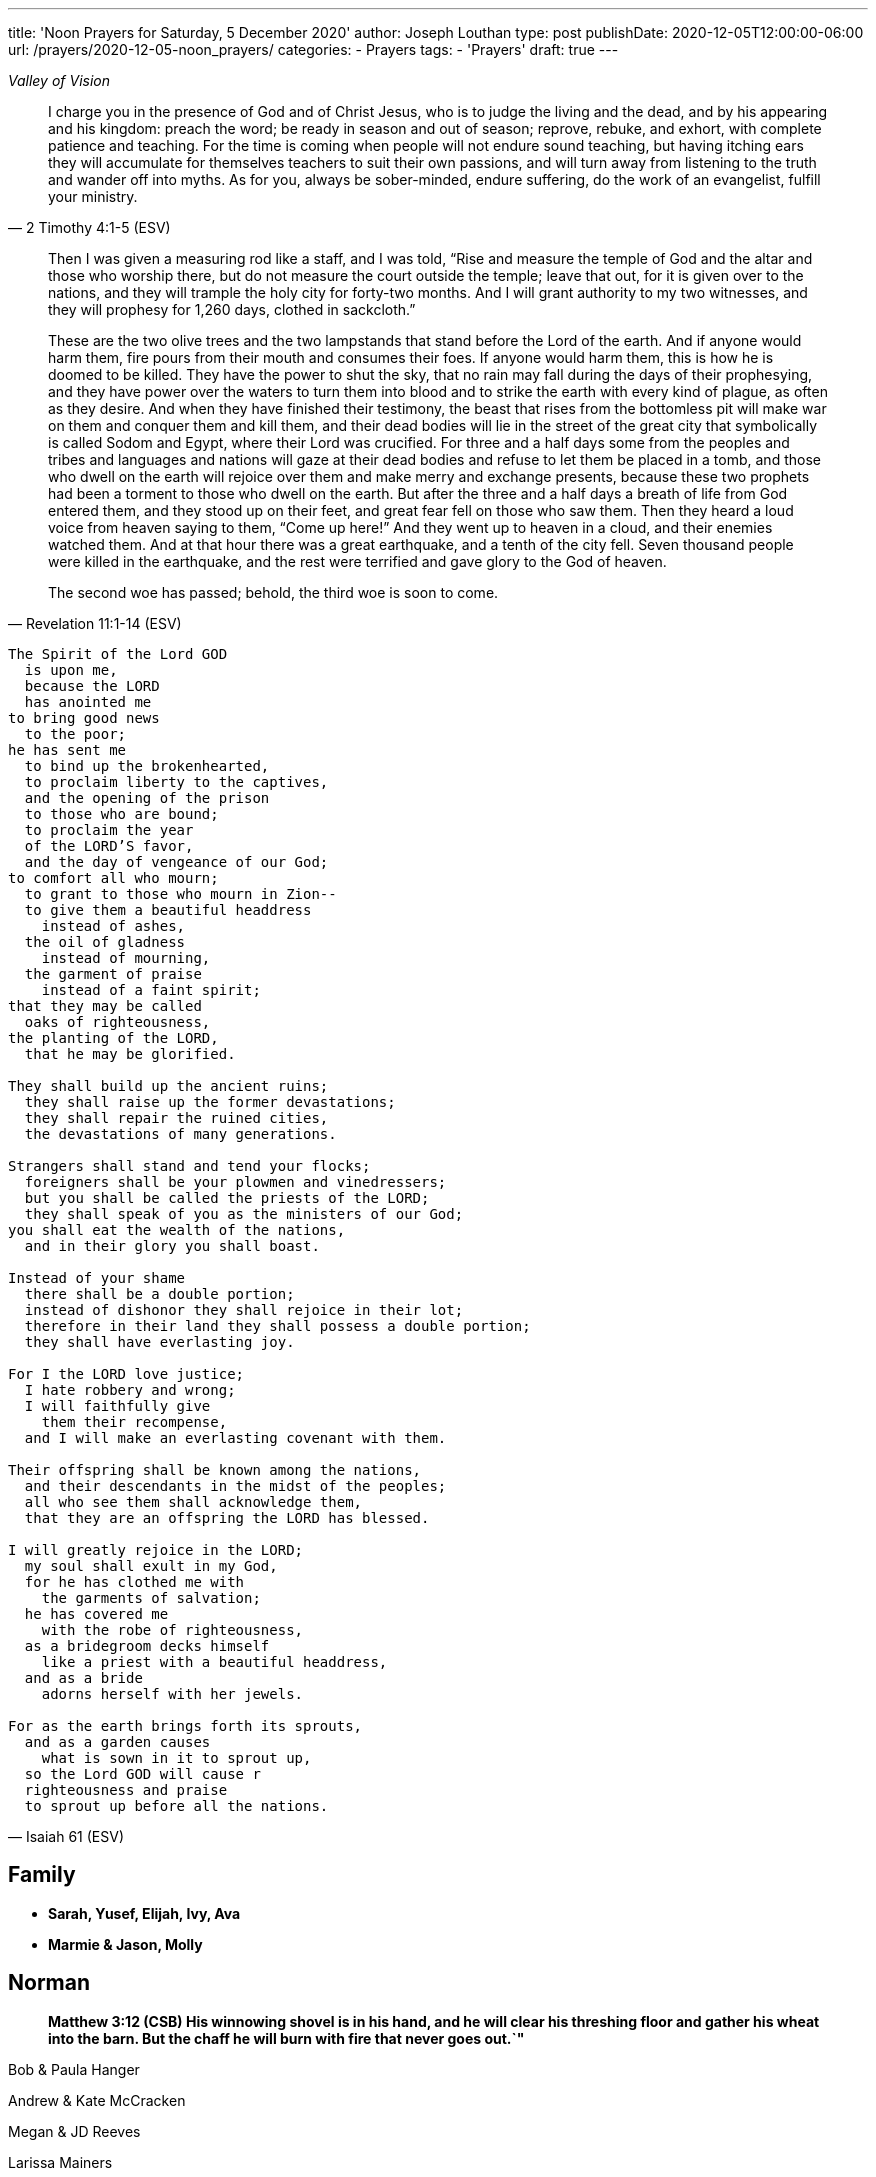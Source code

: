 ---
title: 'Noon Prayers for Saturday, 5 December 2020'
author: Joseph Louthan
type: post
publishDate: 2020-12-05T12:00:00-06:00
url: /prayers/2020-12-05-noon_prayers/
categories:
 - Prayers
tags:
 - 'Prayers'
draft: true
---
[verse,,Valley of Vision]
____

____
[quote, ]
____

____
[quote, 2 Timothy 4:1-5 (ESV)]
I charge you in the presence of God and of Christ Jesus, who is to judge the living and the dead, and by his appearing and his kingdom: preach the word; be ready in season and out of season; reprove, rebuke, and exhort, with complete patience and teaching. For the time is coming when people will not endure sound teaching, but having itching ears they will accumulate for themselves teachers to suit their own passions, and will turn away from listening to the truth and wander off into myths. As for you, always be sober-minded, endure suffering, do the work of an evangelist, fulfill your ministry.

[quote, Revelation 11:1-14 (ESV)]
____
Then I was given a measuring rod like a staff, and I was told, "`Rise and measure the temple of God and the altar and those who worship there, but do not measure the court outside the temple; leave that out, for it is given over to the nations, and they will trample the holy city for forty-two months. And I will grant authority to my two witnesses, and they will prophesy for 1,260 days, clothed in sackcloth.`"

These are the two olive trees and the two lampstands that stand before the Lord of the earth. And if anyone would harm them, fire pours from their mouth and consumes their foes. If anyone would harm them, this is how he is doomed to be killed. They have the power to shut the sky, that no rain may fall during the days of their prophesying, and they have power over the waters to turn them into blood and to strike the earth with every kind of plague, as often as they desire. And when they have finished their testimony, the beast that rises from the bottomless pit will make war on them and conquer them and kill them, and their dead bodies will lie in the street of the great city that symbolically is called Sodom and Egypt, where their Lord was crucified. For three and a half days some from the peoples and tribes and languages and nations will gaze at their dead bodies and refuse to let them be placed in a tomb, and those who dwell on the earth will rejoice over them and make merry and exchange presents, because these two prophets had been a torment to those who dwell on the earth. But after the three and a half days a breath of life from God entered them, and they stood up on their feet, and great fear fell on those who saw them. Then they heard a loud voice from heaven saying to them, "`Come up here!`" And they went up to heaven in a cloud, and their enemies watched them. And at that hour there was a great earthquake, and a tenth of the city fell. Seven thousand people were killed in the earthquake, and the rest were terrified and gave glory to the God of heaven.

The second woe has passed; behold, the third woe is soon to come.
____
[verse, Isaiah 61 (ESV)]
____
The Spirit of the Lord GOD
  is upon me,
  because the LORD
  has anointed me
to bring good news
  to the poor;
he has sent me
  to bind up the brokenhearted,
  to proclaim liberty to the captives,
  and the opening of the prison
  to those who are bound;
  to proclaim the year
  of the LORD'S favor,
  and the day of vengeance of our God;
to comfort all who mourn;
  to grant to those who mourn in Zion--
  to give them a beautiful headdress
    instead of ashes,
  the oil of gladness
    instead of mourning,
  the garment of praise
    instead of a faint spirit;
that they may be called
  oaks of righteousness,
the planting of the LORD,
  that he may be glorified.

They shall build up the ancient ruins;
  they shall raise up the former devastations;
  they shall repair the ruined cities,
  the devastations of many generations.

Strangers shall stand and tend your flocks;
  foreigners shall be your plowmen and vinedressers;
  but you shall be called the priests of the LORD;
  they shall speak of you as the ministers of our God;
you shall eat the wealth of the nations,
  and in their glory you shall boast.

Instead of your shame
  there shall be a double portion;
  instead of dishonor they shall rejoice in their lot;
  therefore in their land they shall possess a double portion;
  they shall have everlasting joy.

For I the LORD love justice;
  I hate robbery and wrong;
  I will faithfully give
    them their recompense,
  and I will make an everlasting covenant with them.

Their offspring shall be known among the nations,
  and their descendants in the midst of the peoples;
  all who see them shall acknowledge them,
  that they are an offspring the LORD has blessed.

I will greatly rejoice in the LORD;
  my soul shall exult in my God,
  for he has clothed me with
    the garments of salvation;
  he has covered me
    with the robe of righteousness,
  as a bridegroom decks himself
    like a priest with a beautiful headdress,
  and as a bride
    adorns herself with her jewels.

For as the earth brings forth its sprouts,
  and as a garden causes
    what is sown in it to sprout up,
  so the Lord GOD will cause r
  righteousness and praise
  to sprout up before all the nations.
____

== Family

* *Sarah, Yusef, Elijah, Ivy, Ava*
* *Marmie & Jason, Molly*

== Norman

____
*Matthew 3:12 (CSB) His winnowing shovel is in his hand, and he will clear his threshing floor and gather his wheat into the barn. But the chaff he will burn with fire that never goes out.`"*
____

Bob & Paula Hanger

Andrew & Kate McCracken

Megan & JD Reeves

Larissa Mainers

Kim Burns

Taylor Smith

Lori Stanton

John Baldwin

Faith and Chris Allen

Misti & Cole Brackin

Seth & Lauren Hartman

Craig Conaway

Dustin & Shyla Stokes

Roy & Amy Griffin

Liz & Trey Davidson

Aimee & James Coker

Sean & Sunny

Evan

'''

== Antioch Norman

* Tatenda
* Desiree
* Manasha
* Ashley
* Abby
* Noah
* Rin
* Laurel
* Courtney
* Faith
* Max
* Brad
* Elijah
* Crystal
* Pam
* Leah
* Marisha
* Stacy
* Carol
* Sam
* Shandra
* Isaac
* Susan
* Sarah M
* Katrina
* Oscar
* Cheryl
* Kylie
* Connie
* Caroline
* McKenzie
* Daniel
* Hannah
* Lark
* Raylie
* Alexis
* Rachel
* Blake
* Ray
* Eddy
* Jackie
* A.C.
* Abbie
* Carol
* Amy
* Tonu
* Hannah
* Anjil
* Teala
* Steve
* Kaitlin
* Amanda
* Rebekah
* Julie
* Stefanie
* Eva
* Sunnie
* Stephany
* Kristen
* *Clarence & Alicia Hill, Charity, Harmony, Jonathan, Destiny*
* *Jonathan & Lisa, Justus, Jerod, Jayden, Liberty, Jude, Laylah*
* *Jake & Kourtney Hartsock, Harper, Braxton, Kooper, Sutton, Preslee*
* *Chris & Megan Doke, Emma, Sophie, Alice, Bella, Isa*
* *Chris & Julie, Beau, Nate, Brooks, Joy*
* *Greg & Laura, fam*
* *Bob & Randi*
* *Patrick & Katie, Layla, Kayden, Baby*
* *Brian & Allison, Halle, Ella, Haynes, Port*
* *Gerod & fam,*
* *Brian & Stacy, Kaelyn, Lauren, Joshua, Jason*
* *Andrew & KK, Claire, Maddie, Jones*
* *Donnie & Terri, Matthew, Jessica, Caleb; Astrid & Hubs*
* *Nickolas & Adoyolle Eliis, Jeremiah, Jedidah, Josiah, Nehemiah, Nathan*
* *Andrew & Jordyn, Will, Alice, Elliot, Baby*
* *Zac & Sara, Henry, Margaret, Anna*
* *Annamarie & Jordan, fam*
* *Hein & Torree, Holly*
* *Emily & Jason*
* *Ben & Audrey*
* *Stefan & Paige*
* *Laura & Kenah, Nyala, Peter*
* *Liz & Trey, Rosie, Miles*
* *Blake & Lauren, fam*
* *Tyler & Joi, fam*
* *Josh & Becca, fam*
* *Craig & Sharla Conway*
* *Alex & Mikala, Reuben, Faye*
* *John & Jillian, Samuel, Emma*
* *Curtis & Rachel, Abigal, Ezra, Jesse*
* *Jared & Bekah, Riah, Elias, Asher, Lena, Evey, Canaan, Hadassah*
* *Robby & Sarah, fam*
* *Ian*
* *Erin*
* *Josh*
* *Jaime*
* *Kim, Lori, Taylor*
* *Larissa*
* *Jessie*
* *Carol*
* *Aimee & James, Mia, Ruby, Elliott, Coraline, Lucy*
* *Star-Lord*
* *Zach*
* *Mark & Mikala*
* *Robin & Bobby*
* *Elisheba*

____
*1 Thessalonians 2:8 (NIV) We loved you so much that we were delighted to share with you not only the gospel of God but our lives as well, because you had become so dear to us.*
____

'''

== Prayer for other churches

* *Bruce Parnell, Stillwater RPC, Stillwater, OK*
* *Dana Coverstone, Living Word Ministries AoG, Burkesville, KY*
* *Terry Bennett, Messengers of Shiloh AoG, Vanleer, TN*

'''

== University Heights Baptist Church, Stillwater, OK

* John Bugg, Lead Pastor
* Paul Jones, Associate Pastor
* Carrie Hickerson, Children's Minister
* Drue Brown, Youth Pastor
* Cal Balmos, College & Young Adult Minister
* Natalie Brown, Nursery Coordinator
* Glenn Rowland, Worship Leader
* Stacy Walker, Office Manager
* Beth Streeter, Office Manager

'''

== All the churches in Norman (and surrounding areas)

____
*John 10:11-18 (CSB) "`I am the good shepherd. The good shepherd lays down his life for the sheep. The hired hand, since he is not the shepherd and doesn't own the sheep, leaves them and runs away when he sees a wolf coming. The wolf then snatches and scatters them. This happens because he is a hired hand and doesn't care about the sheep.*
____

____
*"`I am the good shepherd. I know my own, and my own know me, just as the Father knows me, and I know the Father. I lay down my life for the sheep. But I have other sheep that are not from this sheep pen; I must bring them also, and they will listen to my voice. Then there will be one flock, one shepherd. This is why the Father loves me, because I lay down my life so that I may take it up again. No one takes it from me, but I lay it down on my own. I have the right to lay it down, and I have the right to take it up again. I have received this command from my Father.`"*
____

'''

== Antioch OKC

'''

== Everlasting Life Baptist Church

* Terry & Carol Wilson

'''

== Ariel Chapel Ministries

* Nick Harris

'''

* *FaithChurch* - Joshua and Tiffany Cossey
* *FaithChurch Hinton* - Mark and Brianna Lumpkin
* *LifeSpring Church* Jeff Robinett
* *Northgate Baptist*
* *Calgary Church* - Daniel & Jamie Sweets, Lukas, Karis, Selah, & Zoe
* *Apostolic Worship Center* (*United Pentecostal*) - K. L. & Denise Borders
* *Holy Ancension Orthodox Church* - Fr. Jeremy
* *Victory Family* - Adam & Kristy Starling

'''

== Timber Creek Church

* Josh & Abbey Mings, Owen & Ellie
* Glenn & Quirk, Lexi, Nixon, and Brody
* Amy & David Little, Ava & Holland

'''

* *Fellowship Church* - Brad Hughes
* *Northeast Baptist Church* - Ed & Carol Sasnett
* *NorthHaven Church* - Jakob & Alyssa Topper, Hadley
* *FaithPointe Church* - Pastor Jim  & Ginger Gann
* *New Life Bible Church* - Jayson & Simi John, Moriah & Gideon
* *Cross Church of Norman* - Daniel & Jessica Kitchel, Abigail, Evie, Welles
* *St. Mark the Evangelist Catholic Church* - Fr. Timothy M. Fuller
* *Paradigm Church* - Ryan Wood
* *Memorial Presbyterian Church* - Rev. Tracy Evans
* *Church on Fire* - Pastors David and Tamara McGrew
* *Summit Church* - Todd Theissen
* *West Wind UUC* - Minister Andy Jacobs
* *Truth Church* - Pastor Jimmy  and Sabrina Smith
* *First Presbyterian Church* - Rev. Michael East
* *Trinity Presbyterian Church* - Justin & Meredith Westmoreland, Knox, Owen, Grace, and Lily
* *St. John's Episcopal* - Rev. John Borrego
* *McFarlin UMC* - Rev. Dr. Rockford Johnson
* *First Baptist Norman* - Dr. Wade Smith
* *First Christian Church* - David Spain
* *Community Missionary Baptist Church* - Richard Gaines
* *Trinity Lutheran Church* - Pastor David Nehrenz & Vicar Rob Schrader
* *Norman Seventh Day Adventist Church* - Harvey Gil
* *Alameda Baptist Church* - Tristan & Gayla Martin, kids
* *St. Joseph Catholic Churc* - Father Joseph Irwin
* *Southern Oklahoma Chinese Baptist Church* - David & Linda Chan
* *Robinson Street Baptist Church* - Ivan & Tammy Moore
* *Immanuel Baptist Church* - Ken & Letha Huddleston

'''

== Providence Road Church

* Blake Hilgenfeld
* Ben Schill
* Matt Mosier
* Jeremy Hager
* Bryce Buchanan
* Vicky Bumgarner
* Jay Frymire
* Nicole Hager
* Steve Morrow
* Kaylee Smith

'''

* *Trinity Baptist Church* - Ronnie W. Rogers
* *Goodrich Memorial United Methodist Church* - Desi & Jason Brumit
* *Concord Missionary Baptist Church* - R.L. Clark
* *River Church* - David & Nancy Edwards
* *Seeker Church* - Russ & Janna Martin
* *Impact Church Norman* - Eddie and Leigh Thompson
* *Wildwood Church* - Mark & Kimberly, Joshua
* *Church of the Nazarene* - Brent & Amy, Cameron, Dawson
* *Grace Evangelical Lutheran Church* - John & Robin Vieths, kids
* *Go Church* - Pastor Chad & Helen Bartlett
* *Southern Canadian Valley Church of Christ*
* *St. Michael's Episcopal Church* - Rev. Dr. Jason Haddox & Rev. Laura Blazek
* *Westside Church of Christ*
 ** Greg Giltner
 ** Philip Johnson
 ** Jeff Jennings
 ** Ken Snethen
 ** Tracey Talley

'''

== Redeemer Church

* Andy & Christy McDonald, Jachin, Kimberlyn, Bo, Berline, and Caleb
* Andy McDonald
* Paul Kingery
* Jacob Labhan
* Stephen Branch
* Jon Dobbs
* Hayden Lane
* Paige Stroud
* Josh Caudill
* Craig Jackson
* Lindsey Oakes
* Allison Crampton
* Grace Depp

'''

* *the church in Norman* - (Watchman Nee)
* *Alameda Church of Christ* - Rusty & Mitzi Tugman, Hope & Cooper
* *St. Thomas More* - Rev. James A Goins
* *Christian Center Church* - Pastors Derek and Diane Heldreth
* *Christ the King Presbyterian Church* - Mike & Janna Biggs
* *CrossPointe Church* - Mike & Debbie Butler
* *Norman Korean Baptist Church* - Senior Pastor Yeon-Seung Yang
* *Bethel Baptist* - Matt Brown, wife & fam
* *St. Anselm of Canterbury* - Blake Woods
* *University Lutheran Church* - Revd. Joseph E. Summerville, III, Donna, Brendan
* *Grace Fellowship Norman* - Rick & Andrea Anthony
* *The Wesley* - Joshua & Bonny Coats, Eli, Adelyn

'''

== Frontline Norman

____
*Matthew 9:35-38 (CSB) Jesus continued going around to all the towns and villages, teaching in their synagogues, preaching the good news of the kingdom, and healing every disease and every sickness. When he saw the crowds, he felt compassion for them, because they were distressed and dejected, like sheep without a shepherd. Then he said to his disciples, "`The harvest is abundant, but the workers are few. Therefore, pray to the Lord of the harvest to send out workers into his harvest.`"*
____

* Eric & Sarah, Amethyst, Aidan, Darby, Liam
* William Armer
* Andrew & Andie
* Sarah Blake
* Daniel & Jamie, Atlas, August
* *Jessy Brock*
* *Kimberly Burns*
* Anthony & Rachel Chastain, girls
* Jeff Cooke
* Annika Edgington
* Bailey Edrington
* Jacob & Cassie, Lydia, Wilder
* Chuck & Lauren, Timothy, Emily, Rebecca, Samuel, Zachary
* Aaron & Natasha, Audrey
* Bob & Paula Hanger
* Matt & Sam Haugland, Asher
* *Ethan Inge*
* *Arden Nerius*
* *Sean Lassiter*
* Gary & Lisa Matthews
* *Brittany Mayes*
* *Jordan Mayfield*
* *Ashton Poyndexter*
* Caleb Reichert
* Riley & Emily, Oliver
* Logan
* Brandon & Julie Roberson
* Trey & Kathleen
* *Nathan Sims*
* Phong Ta
* Dave & Galen Tanquary
* Melissa, Noah, Levi, Judah
* Destiny Warrior

Lord, every second of every day I must ask you: what is mine to do. I confess and repent that I don't turn to you. Lord, be gracious to me.

My God, give me your Spirit. Give me the fullness of the Spirit that raised Jesus Christ from the dead. Moreso than for me to preach your word but to turn my heart and cleanse my heart and make me just like you.

Draw me closer. Let the world die to me so I can live to you.

'''

== South Norman

Lord, please multiply

'''

== Central Norman

Lord, please multiply

'''

== East Boyd

Hunter & Maddie

Bailey

Abby & Forrest

Isabella

Beth

Rachel

Claire

Hannah

Emily

'''

== Brookhaven

Ethan & Arden

Jordan Campbell

Joseph

Katie

Natalie Brown

Andie Amis

Hannah Fuller

Brendan Tillman

Kara Wiebe

Nathan

Joel & Bailey

'''

== Rock Creek

Aaron & Natasha, Audrey

David & Letha, girls

Chuck & Lauren, Emily, Timothy, Rebecca, Zachary, Samuel

Scott & Melody, Emily, Adelyn, Caleb

Riley & Emily, Oliver

Andrew & Andie

Phong

Jessy & Carrie

Eric

Trey & Kathleen

Daniel & Jamie, Atlas, August

'''

== Discipleship Group

Lord,

There is an full assault on your sons and daughters. Satan and his demons and the world is waging against us and it is all out.

God, you shall protect us because you are our shield.

But Lord, just like the mighty men of David, we are here to fight our sin and choke it with our bare hands until it dies.

We need your salvation. You have to cover us with your righteousness. Give us the call the strap our feet with the gospel of your peace. We need the gift of faith. We need your word.

Magnify and glorify Christ in us.

Shatter the gates of hell.

I love you so much.

== Chuck & Lauren, Timothy, Emily, Rebekah, Zachary, Samuel

* Healing for Timothy
* Zachary - salvation
* Samuel - salvation

== Riley & Emily, Oliver

* Oliver is here!
* Sleep, rest
* Anxiety, anger
* Logan - salvation; against isolation
* Exposure to COVID
* Alex & Lisa - Alex tested positive

== Scott & Melody, Emily, Adelyn, Caleb

* lots of anxiety
* waking up in the middle of the night
* Emily
* SLEEP KIDS SLEEP!
* Started school with students from everywhere
* Wayne & Nicole Barber
* brother, Eric (Portland) vs parents who are Christian watches Fox News
* *father Randy - liver cancer*

== Andrew & Andie

* Faith: pain; but success on surgery. Take away her pain. Heal her sweet head.
* Andie: visiting therapist, it's going well! Anxiety!
* Kale, brother
* friend, Collier & Rachel
* friend, Ben (Rachel's twin brother) & wife
* *mom Lara - heart attack*

'''

== City of Norman

* Mayor Breea Clark
* Councilperson Elizabeth Foreman

== State of Oklahoma

* Governor Kevin Stitt, Sarah & children

== United States

* Joe & Jill Biden, Beau, Hunter, Ashley
* Kamala Harris, Douglas Emhoff, Cole, Ella

I pray against attacks on our leaders. Shield their eyes and hearts.

But Father, if they do not know you, please turn their hearts towards you.

Lord, save my city, my state, and my nation and her people.

'''
[verse, 1 Chronicles 29:10-18 (ESV)]
____
Therefore David blessed the LORD in the presence of all the assembly. And David said: “Blessed are you, O LORD, the God of Israel our father, forever and ever. Yours, O LORD, is the greatness and the power and the glory and the victory and the majesty, for all that is in the heavens and in the earth is yours. Yours is the kingdom, O LORD, and you are exalted as head above all. Both riches and honor come from you, and you rule over all. In your hand are power and might, and in your hand it is to make great and to give strength to all. And now we thank you, our God, and praise your glorious name.

“But who am I, and what is my people, that we should be able thus to offer willingly? For all things come from you, and of your own have we given you. For we are strangers before you and sojourners, as all our fathers were. Our days on the earth are like a shadow, and there is no abiding. O LORD our God, all this abundance that we have provided for building you a house for your holy name comes from your hand and is all your own. I know, my God, that you test the heart and have pleasure in uprightness. In the uprightness of my heart I have freely offered all these things, and now I have seen your people, who are present here, offering freely and joyously to you. O LORD, the God of Abraham, Isaac, and Israel, our fathers, keep forever such purposes and thoughts in the hearts of your people, and direct their hearts toward you.
____
[verse, Acts 17:32 - 18:11]
____
When they heard about the resurrection of the dead, some began to ridicule him, but others said, "`We'd like to hear from you again about this.`" So Paul left their presence. However, some people joined him and believed, including Dionysius the Areopagite, a woman named Damaris, and others with them.

After this, he left Athens and went to Corinth, where he found a Jew named Aquila, a native of Pontus, who had recently come from Italy with his wife Priscilla because Claudius had ordered all the Jews to leave Rome. Paul came to them, and since they were of the same occupation, tentmakers by trade, he stayed with them and worked. He reasoned in the synagogue every Sabbath and tried to persuade both Jews and Greeks.

When Silas and Timothy arrived from Macedonia, Paul devoted himself to preaching the word and testified to the Jews that Jesus is the Messiah. When they resisted and blasphemed, he shook out his clothes and told them, "`Your blood is on your own heads! I am innocent. From now on I will go to the Gentiles.`" So he left there and went to the house of a man named Titius Justus, a worshiper of God, whose house was next door to the synagogue. Crispus, the leader of the synagogue, believed in the Lord, along with his whole household. Many of the Corinthians, when they heard, believed and were baptized.

The Lord said to Paul in a night vision, "`Don't be afraid, but keep on speaking and don't be silent. For I am with you, and no one will lay a hand on you to hurt you, because I have many people in this city.`" He stayed there a year and a half, teaching the word of God among them.
____
